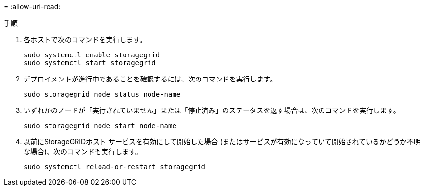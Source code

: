 = 
:allow-uri-read: 


.手順
. 各ホストで次のコマンドを実行します。
+
[listing]
----
sudo systemctl enable storagegrid
sudo systemctl start storagegrid
----
. デプロイメントが進行中であることを確認するには、次のコマンドを実行します。
+
[listing]
----
sudo storagegrid node status node-name
----
. いずれかのノードが「実行されていません」または「停止済み」のステータスを返す場合は、次のコマンドを実行します。
+
[listing]
----
sudo storagegrid node start node-name
----
. 以前にStorageGRIDホスト サービスを有効にして開始した場合 (またはサービスが有効になっていて開始されているかどうか不明な場合)、次のコマンドも実行します。
+
[listing]
----
sudo systemctl reload-or-restart storagegrid
----

